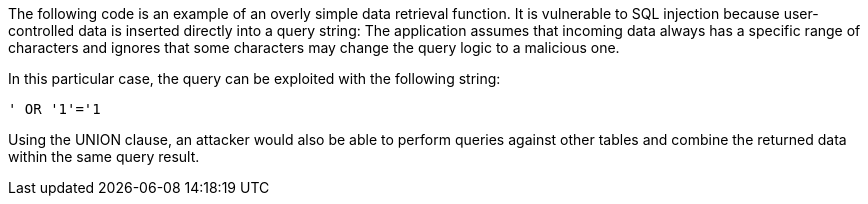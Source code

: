 The following code is an example of an overly simple data retrieval function.
It is vulnerable to SQL injection because user-controlled data is inserted
directly into a query string: The application assumes that incoming data
always has a specific range of characters and ignores that some characters may
change the query logic to a malicious one.

In this particular case, the query can be exploited with the following string: 

----
' OR '1'='1
----

Using the UNION clause, an attacker would also be able to perform queries against
other tables and combine the returned data within the same query result.

